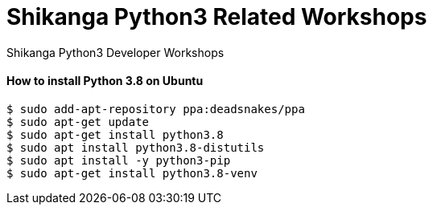 # Shikanga Python3 Related Workshops
Shikanga Python3 Developer Workshops

==== How to install Python 3.8 on Ubuntu


----
$ sudo add-apt-repository ppa:deadsnakes/ppa
$ sudo apt-get update
$ sudo apt-get install python3.8
$ sudo apt install python3.8-distutils
$ sudo apt install -y python3-pip
$ sudo apt-get install python3.8-venv
----